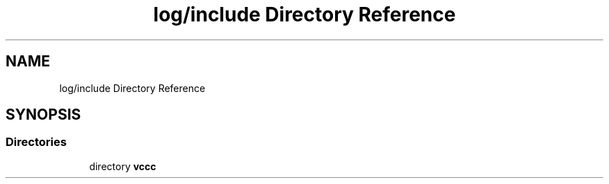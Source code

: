 .TH "log/include Directory Reference" 3 "Fri Dec 18 2020" "VCCC" \" -*- nroff -*-
.ad l
.nh
.SH NAME
log/include Directory Reference
.SH SYNOPSIS
.br
.PP
.SS "Directories"

.in +1c
.ti -1c
.RI "directory \fBvccc\fP"
.br
.in -1c
